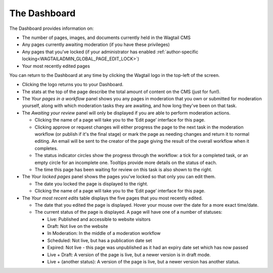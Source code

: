 The Dashboard
~~~~~~~~~~~~~

.. MAKE CHANGES TO INCLUDE MODERATION//

The Dashboard provides information on:

* The number of pages, images, and documents currently held in the Wagtail CMS
* Any pages currently awaiting moderation (if you have these privileges)
* Any pages that you've locked (if your administrator has enabled :ref:`author-specific locking<WAGTAILADMIN_GLOBAL_PAGE_EDIT_LOCK>`)
* Your most recently edited pages

You can return to the Dashboard at any time by clicking the Wagtail logo in the top-left of the screen.

.. image:: ../_static/images/screen02_dashboard_editor.png

- Clicking the logo returns you to your Dashboard.
- The stats at the top of the page describe the total amount of content on the CMS (just for fun!).

- The *Your pages in a workflow* panel shows you any pages in moderation that you own or submitted for moderation yourself, along with which
  moderation tasks they are awaiting, and how long they've been on that task.

- The *Awaiting your review* panel will only be displayed if you are able to perform moderation actions.

  - Clicking the name of a page will take you to the ‘Edit page’ interface for this page.
  - Clicking approve or request changes will either progress the page to the next task in the moderation workflow (or publish if it's the final stage) or mark the page as needing changes and return it to normal editing. An email will be sent to the creator of the page giving the result of the overall workflow when it completes.
  - The status indicator circles show the progress through the workflow: a tick for a completed task, or an empty circle for an incomplete one. Tooltips provide more details on the status of each.
  - The time this page has been waiting for review on this task is also shown to the right.

- The *Your locked pages* panel shows the pages you've locked so that only you can edit them.

  - The date you locked the page is displayed to the right.
  - Clicking the name of a page will take you to the ‘Edit page’ interface for this page.

- The *Your most recent edits* table displays the five pages that you most recently edited.

  - The date that you edited the page is displayed. Hover your mouse over the date for a more exact time/date.
  - The current status of the page is displayed. A page will have one of a number of statuses:

    - Live: Published and accessible to website visitors
    - Draft:  Not live on the website
    - In Moderation: In the middle of a moderation workflow
    - Scheduled: Not live, but has a publication date set
    - Expired: Not live - this page was unpublished as it had an expiry date set which has now passed
    - Live + Draft: A version of the page is live, but a newer version is in draft mode.
    - Live + (another status): A version of the page is live, but a newer version has another status.
